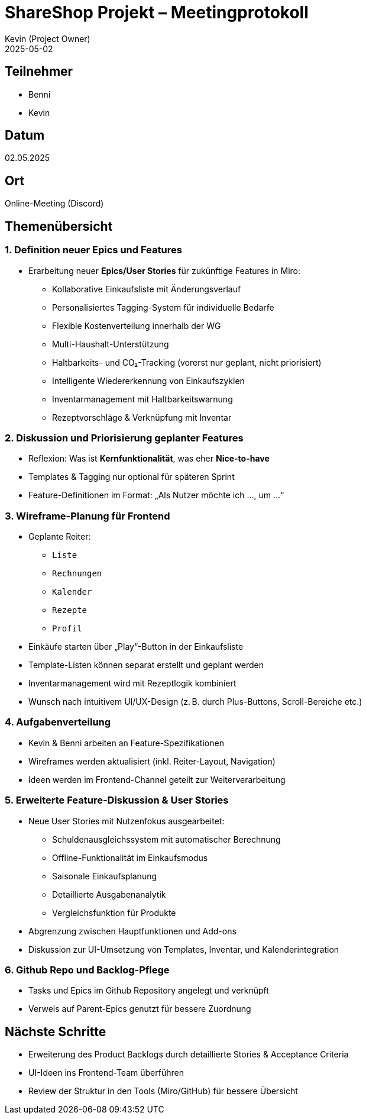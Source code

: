 = ShareShop Projekt – Meetingprotokoll
Kevin (Project Owner)
2025-05-02

== Teilnehmer
* Benni
* Kevin

== Datum
02.05.2025

== Ort
Online-Meeting (Discord)

== Themenübersicht

=== 1. Definition neuer Epics und Features
* Erarbeitung neuer **Epics/User Stories** für zukünftige Features in Miro:
  ** Kollaborative Einkaufsliste mit Änderungsverlauf
  ** Personalisiertes Tagging-System für individuelle Bedarfe
  ** Flexible Kostenverteilung innerhalb der WG
  ** Multi-Haushalt-Unterstützung
  ** Haltbarkeits- und CO₂-Tracking (vorerst nur geplant, nicht priorisiert)
  ** Intelligente Wiedererkennung von Einkaufszyklen
  ** Inventarmanagement mit Haltbarkeitswarnung
  ** Rezeptvorschläge & Verknüpfung mit Inventar

=== 2. Diskussion und Priorisierung geplanter Features
* Reflexion: Was ist **Kernfunktionalität**, was eher **Nice-to-have**
* Templates & Tagging nur optional für späteren Sprint
* Feature-Definitionen im Format: „Als Nutzer möchte ich …, um …“

=== 3. Wireframe-Planung für Frontend
* Geplante Reiter:
  ** `Liste`
  ** `Rechnungen`
  ** `Kalender`
  ** `Rezepte`
  ** `Profil`
* Einkäufe starten über „Play“-Button in der Einkaufsliste
* Template-Listen können separat erstellt und geplant werden
* Inventarmanagement wird mit Rezeptlogik kombiniert
* Wunsch nach intuitivem UI/UX-Design (z. B. durch Plus-Buttons, Scroll-Bereiche etc.)

=== 4. Aufgabenverteilung
* Kevin & Benni arbeiten an Feature-Spezifikationen
* Wireframes werden aktualisiert (inkl. Reiter-Layout, Navigation)
* Ideen werden im Frontend-Channel geteilt zur Weiterverarbeitung

=== 5. Erweiterte Feature-Diskussion & User Stories
* Neue User Stories mit Nutzenfokus ausgearbeitet:
  ** Schuldenausgleichssystem mit automatischer Berechnung
  ** Offline-Funktionalität im Einkaufsmodus
  ** Saisonale Einkaufsplanung
  ** Detaillierte Ausgabenanalytik
  ** Vergleichsfunktion für Produkte
* Abgrenzung zwischen Hauptfunktionen und Add-ons
* Diskussion zur UI-Umsetzung von Templates, Inventar, und Kalenderintegration

=== 6. Github Repo und Backlog-Pflege
* Tasks und Epics im Github Repository angelegt und verknüpft
* Verweis auf Parent-Epics genutzt für bessere Zuordnung


== Nächste Schritte
* Erweiterung des Product Backlogs durch detaillierte Stories & Acceptance Criteria
* UI-Ideen ins Frontend-Team überführen
* Review der Struktur in den Tools (Miro/GitHub) für bessere Übersicht
